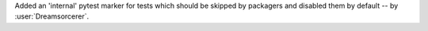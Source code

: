 Added an 'internal' pytest marker for tests which should be skipped
by packagers and disabled them by default -- by :user:`Dreamsorcerer`.
